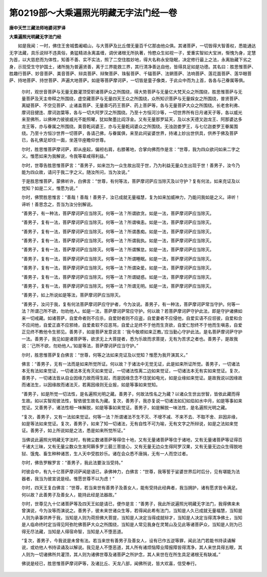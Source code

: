 第0219部～大乘遍照光明藏无字法门经一卷
==========================================

**唐中天竺三藏法师地婆诃罗译**

**大乘遍照光明藏无字法门经**


　　如是我闻：一时，佛住王舍城耆阇崛山，与大菩萨及比丘僧无量百千亿那由他众俱。其诸菩萨，一切皆得大智善权，悉能通达无字法藏，具乐说辩不违真俗，勇猛精进永离盖缠，调伏诸根无所执著，怜愍众生如视一子，爱重实智如大宝洲，惭愧为身，定慧为首，以大慈悲而为体性，知善不善、实不实法，照了二空住胜妙地，得大名称永安隐眠，决定修行最上之法，永离胎藏下劣之身，示现受生守护国土，诸所施为普遍贤善，离于三界能救三界，其行清净善达自他，皆得具足如是功德。其名曰：胜思惟菩萨、胜趣行菩萨、妙音菩萨、美音菩萨、辩具菩萨、辩聚菩萨、珠髻菩萨、千辐菩萨、法辋菩萨、法响菩萨、莲花面菩萨、莲华眼菩萨、持地菩萨、持世菩萨、声遍大地菩萨。如是等菩萨摩诃萨，一切皆是童子像类，于此众中而为上首，各各与己眷属等俱。

                      　　尔时，观世音菩萨与无量无数灌顶受职诸菩萨众之所围绕，得大势菩萨与无量亿大梵天众之所围绕，胜思惟菩萨与无量菩萨及天主帝释之所围绕，虚空藏菩萨与无量四天王众之所围绕，众所知识菩萨与无量婇女之所围绕，普贤菩萨、离疑菩萨、不空见菩萨、止诸盖菩萨、无量善巧药王菩萨、药上菩萨等，各与无量菩萨大众之所围绕。长老舍利弗、摩诃目揵连、摩诃迦葉等，各与一切大阿罗汉之所围绕。乃至十方恒河沙等，一切世界所有日月诸天子等，各以威光来至佛所，以佛神力彼彼威光不能照曜，犹如聚墨比阎浮金。又有无量那罗延天，及以水天德叉迦龙王、阿那婆达多龙王等，亦与眷属之所围绕。美音乾闼婆王，亦与无量乾闼婆众之所围绕。无浊迦娄罗王，与七亿迦娄罗王眷属围绕。乃至十方恒沙世界一切菩萨，各请己佛，与眷属俱，来至此间娑婆世界，持诸上妙出世供具，供养于佛及菩萨已，各礼佛足却住一面，坐莲华座瞻仰世尊。

                      　　尔时，胜思惟菩萨摩诃萨，即从座起，偏袒右肩，右膝著地，合掌向佛而作是言：“世尊，我为四众欲问如来二字之义。惟愿如来为我解说，令我等辈咸得利益。”

                      　　尔时，世尊告胜思惟菩萨言：“善男子，如来岂为一众生故出现于世，乃为利益无量众生出现于世！善男子，汝今乃能为四众故，请问于我二字之义。随汝所问，当为汝说。”

                      　　于是胜思惟菩萨，蒙佛听许，白佛言：“世尊，有何等法，菩萨摩诃萨应当除灭及以守护？复有何法，如来克证及以觉知？如是二义，惟愿为说。”

                      　　尔时，佛赞胜思惟言：“善哉！善哉！善男子，汝已成就无量福慧，复为如来加威神力，乃能问我如是之义。谛听！谛听！善思念之，吾当为汝分别解说。

                      　　“善男子，有一种法，菩萨摩诃萨应当除灭。何等一法？所谓欲贪。如是一法，菩萨摩诃萨应当除灭。

                      　　“善男子，复有一法，菩萨摩诃萨应当除灭。何等一法？所谓嗔恚。如是一法，菩萨摩诃萨应当除灭。

                      　　“善男子，复有一法，菩萨摩诃萨应当除灭。何等一法？所谓愚痴。如是一法，菩萨摩诃萨应当除灭。

                      　　“善男子，复有一法，菩萨摩诃萨应当除灭。何等一法？所谓我执。如是一法，菩萨摩诃萨应当除灭。

                      　　“善男子，复有一法，菩萨摩诃萨应当除灭。何等一法？所谓懈怠。如是一法，菩萨摩诃萨应当除灭。

                      　　“善男子，复有一法，菩萨摩诃萨应当除灭。何等一法？所谓睡眠。如是一法，菩萨摩诃萨应当除灭。

                      　　“善男子，复有一法，菩萨摩诃萨应当除灭。何等一法？所谓染爱。如是一法，菩萨摩诃萨应当除灭。

                      　　“善男子，复有一法，菩萨摩诃萨应当除灭。何等一法？所谓疑惑。如是一法，菩萨摩诃萨应当除灭。

                      　　“善男子，复有一法，菩萨摩诃萨应当除灭。何等一法？所谓无明。如是一法，菩萨摩诃萨应当除灭。

                      　　“善男子，如上所说如是等法，菩萨摩诃萨应当除灭。

                      　　“善男子，汝问于我，复有何法菩萨摩诃萨应守护者，今为汝说。善男子，有一种法，菩萨摩诃萨常当守护。何等一法？所谓己所不欲，勿劝他人。如是一法，菩萨摩诃萨常应守护。何以故？若菩萨摩诃萨守护此法，即是守护诸佛如来一切戒藏。如诸菩萨，自爱命者则不应杀，自爱财者则不应盗，自爱妻者不应侵他，自爱实语不应诳彼，自爱和合不应间他，自爱正直不应邪绮，自爱柔软不应恶骂，自爱止足终不于他而生贪欲，自爱仁恕终不于他而生嗔恚，自爱正见终不教他令生邪见。善男子，如是菩萨发意说言：‘我今敬顺如来正教。’应当勤心守护此法。是名菩萨摩诃萨守护一法。善男子，我见如是诸菩萨等，欲求无上大菩提者，悉为乐故而求菩提，无有为苦求之者也。善男子，是故我说：‘己所不欲，勿劝他人。’如是等法，菩萨摩诃萨应当守护。”

                      　　尔时，胜思惟菩萨复白佛言：“世尊，何等之法如来克证及以觉知？惟愿为我开演其义。”

                      　　佛言：“善男子，无有一法而是如来所觉所证。何以故？于诸法中无觉无证，此是如来所证所觉。善男子，一切诸法本无有法如来觉证，一切诸法本无有灭如来觉证，一切诸法性离二边如来觉证，一切诸法本无有实如来觉证。复次，善男子，一切诸法皆从自业因缘力故而得生起，而是因缘念念不住犹如电光，如是业缘如来觉证。是故我说以因缘故而诸法生，以因缘故而诸法灭，若离因缘则无业报，如是等事如来觉知。

                      　　“善男子，如是所觉一切法性，是名遍照光明之藏。善男子，何故法性名之为藏？以诸众生世出世智，皆依此藏而得生故。如以实智观彼法性，智依彼生故名为藏。复次，善男子，我亦复说一切诸法如幻如焰如水中月，如是等事如来觉证。又善男子，诸法性相一味解脱，如是等事如来觉证。善男子，如是解脱一味法性，是名遍照光明之藏。

                      　　“复次，善男子，又有一法如来觉证。何等一法？所谓诸法不生不灭、不增不减、不来不去、不取不舍、非因非缘，如是等法如来觉证。复次，善男子，如来了知一切诸法，无有自性不可为喻，无有文字之所辩说，如是之法如来觉证。善男子，如上所说如是之法，悉是如来所觉所证。”

                      　　当佛说此遍照光明藏无字法时，有微尘数诸菩萨等得住十地，又有无量诸菩萨等住于诸地，又有无量诸菩萨等证得百千诸大三昧，又有无量尘数众生发阿耨多罗三藐三菩提心，又有无量无边众生得阿罗汉果，又有无量无边众生得脱地狱、饿鬼、畜生种种诸苦，生人天中受胜妙乐。诸在会众悉不唐捐，无有一人而空过者。

                      　　尔时，佛告罗睺罗言：“善男子，我此法要汝当受持。”

                      　　时彼会中，有九十亿菩萨摩诃萨闻是语已，承佛神力，白佛言：“世尊，我等誓于娑婆世界后时后分，见有堪能为法器者，我当为彼宣说是经。惟愿世尊不以为虑！”

                      　　尔时，四天王复白佛言：“世尊，若当来世有善男子及善女人，能有受持此经典者，我当拥护，诸有愿求皆令满足。何以故？此善男子及善女人，能持此经是法器故。”

                      　　尔时，世尊见九十亿诸菩萨等及四天王如是请已，便作是言：“善男子，我此所说遍照光明藏无字法门，我得佛来未曾演说，今为汝等而演说之。善男子，彼未来世诸众生等，若得闻此希有法门，当知是人久已成就无量福慧，当知是人则为承事供养于我，当知是人则为荷担佛大菩提，当知是人决定当得成就辩才，当知是人决定当得清净佛土，当知是人临命终时定当得见阿弥陀佛菩萨大众之所围绕，当知是人常见我身在灵鹫山及见此等诸菩萨众，当知是人则为已得无尽法藏，当知是人得宿命智，当知是人不堕恶道。

                      　　“复次，善男子，今我说是未曾有法。若当来世有善男子及善女人，设有已作五逆等罪，闻此法门若能书持读诵解说，或劝他人书持读诵及以解说。我见是人不堕恶道，其人所有诸烦恼障业障报障皆得清净，其人来世具得五眼，其人则为一切诸佛所共灌顶，其人则为诸佛世尊及诸菩萨之所护念，其人来世在在所生具足诸根无有缺减。”

                      　　佛说是经已，胜思惟菩萨摩诃萨等，及诸比丘、天龙八部，闻佛所说，皆大欢喜，信受奉行。
